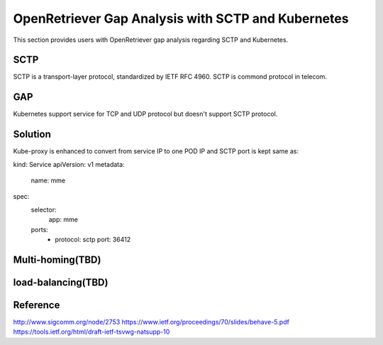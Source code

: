 .. This work is licensed under a Creative Commons Attribution 4.0 International
.. License.http://creativecommons.org/licenses/by/4.0
.. (c) OPNFV

===================================================
OpenRetriever Gap Analysis with SCTP and Kubernetes
===================================================

This section provides users with OpenRetriever gap analysis regarding SCTP and
Kubernetes.

----
SCTP
----

SCTP is a transport-layer protocol, standardized by IETF RFC 4960. SCTP is
commond protocol in telecom.

---
GAP
---

Kubernetes support service for TCP and UDP protocol but doesn't support SCTP protocol.

--------
Solution
--------

Kube-proxy is enhanced to convert from service IP to one POD IP and SCTP
port is kept same as:

kind: Service
apiVersion: v1
metadata:
  name: mme
spec:
  selector:
    app: mme
  ports:
    - protocol: sctp
      port: 36412

-----------------
Multi-homing(TBD)
-----------------

-------------------
load-balancing(TBD)
-------------------

---------
Reference
---------

http://www.sigcomm.org/node/2753
https://www.ietf.org/proceedings/70/slides/behave-5.pdf
https://tools.ietf.org/html/draft-ietf-tsvwg-natsupp-10
